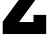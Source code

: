 SplineFontDB: 3.2
FontName: 0001_0001.ttf
FullName: Untitled26
FamilyName: Untitled26
Weight: Regular
Copyright: Copyright (c) 2021, 
UComments: "2021-10-20: Created with FontForge (http://fontforge.org)"
Version: 001.000
ItalicAngle: 0
UnderlinePosition: -100
UnderlineWidth: 50
Ascent: 800
Descent: 200
InvalidEm: 0
LayerCount: 2
Layer: 0 0 "Back" 1
Layer: 1 0 "Fore" 0
XUID: [1021 412 1318575179 14990837]
OS2Version: 0
OS2_WeightWidthSlopeOnly: 0
OS2_UseTypoMetrics: 1
CreationTime: 1634731554
ModificationTime: 1634731554
OS2TypoAscent: 0
OS2TypoAOffset: 1
OS2TypoDescent: 0
OS2TypoDOffset: 1
OS2TypoLinegap: 0
OS2WinAscent: 0
OS2WinAOffset: 1
OS2WinDescent: 0
OS2WinDOffset: 1
HheadAscent: 0
HheadAOffset: 1
HheadDescent: 0
HheadDOffset: 1
OS2Vendor: 'PfEd'
DEI: 91125
Encoding: ISO8859-1
UnicodeInterp: none
NameList: AGL For New Fonts
DisplaySize: -48
AntiAlias: 1
FitToEm: 0
BeginChars: 256 1

StartChar: Z
Encoding: 90 90 0
Width: 1247
VWidth: 2048
Flags: HW
LayerCount: 2
Fore
SplineSet
838 299 m 1
 838 469 l 1
 1155 469 l 1
 1155 0 l 1
 68 0 l 1
 68 307 l 1
 727 1157 l 1
 442 1157 l 1
 442 1001 l 1
 123 1001 l 1
 123 1456 l 1
 1141 1456 l 1
 1141 1157 l 1
 477 299 l 1
 838 299 l 1
EndSplineSet
EndChar
EndChars
EndSplineFont
